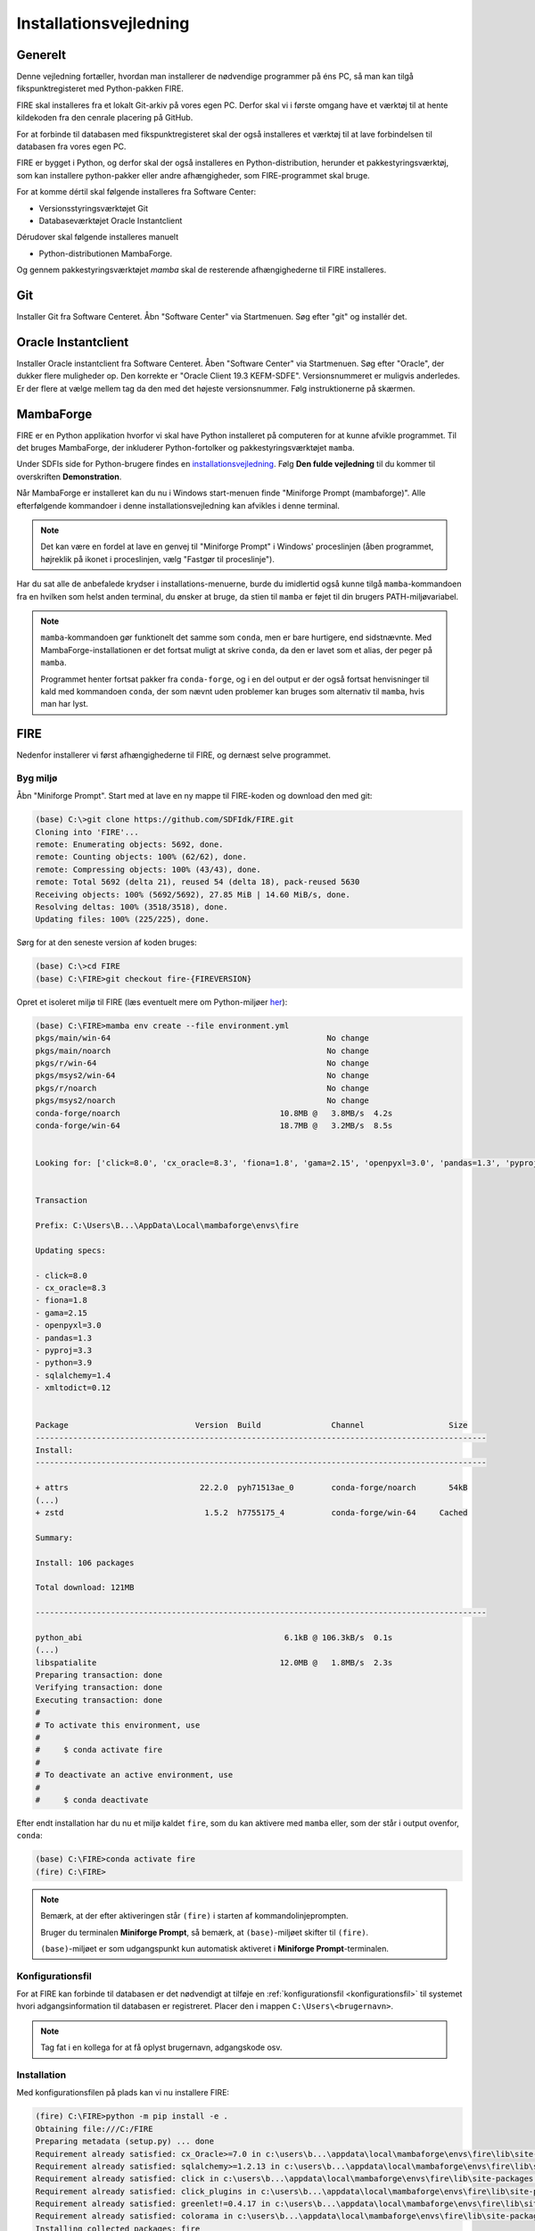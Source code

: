 .. _installation:

Installationsvejledning
=======================

Generelt
--------

Denne vejledning fortæller, hvordan man installerer de nødvendige programmer på
éns PC, så man kan tilgå fikspunktregisteret med Python-pakken FIRE.

FIRE skal installeres fra et lokalt Git-arkiv på vores egen PC. Derfor skal vi i
første omgang have et værktøj til at hente kildekoden fra den cenrale placering
på GitHub.

For at forbinde til databasen med fikspunktregisteret skal der også installeres
et værktøj til at lave forbindelsen til databasen fra vores egen PC.

FIRE er bygget i Python, og derfor skal der også installeres en
Python-distribution, herunder et pakkestyringsværktøj, som kan installere
python-pakker eller andre afhængigheder, som FIRE-programmet skal bruge.

For at komme dértil skal følgende installeres fra Software Center:

*   Versionsstyringsværktøjet Git
*   Databaseværktøjet Oracle Instantclient

Dérudover skal følgende installeres manuelt

*   Python-distributionen MambaForge.

Og gennem pakkestyringsværktøjet `mamba` skal de resterende afhængighederne til
FIRE installeres.


Git
---

Installer Git fra Software Centeret. Åbn "Software Center" via Startmenuen. Søg
efter "git" og installér det.

.. image:: figures/gitfrasoftwarecenter.PNG
  :width: 800
  :alt: Git i softwarecenter


Oracle Instantclient
--------------------

Installer Oracle instantclient fra Software Centeret. Åben "Software Center" via
Startmenuen. Søg efter "Oracle", der dukker flere muligheder op. Den korrekte er
"Oracle Client 19.3 KEFM-SDFE". Versionsnummeret er muligvis anderledes. Er der
flere at vælge mellem tag da den med det højeste versionsnummer. Følg
instruktionerne på skærmen.

.. image:: figures/oraclefrasoftwarecenter.PNG
   :width: 800
   :alt: Oracle i softwarecenter


MambaForge
----------

FIRE er en Python applikation hvorfor vi skal have Python installeret på
computeren for at kunne afvikle programmet. Til det bruges MambaForge, der
inkluderer Python-fortolker og pakkestyringsværktøjet ``mamba``.

Under SDFIs side for Python-brugere findes en `installationsvejledning
<https://sdfidk.github.io/SDFIPython/setup.html>`_. Følg **Den fulde
vejledning** til du kommer til overskriften **Demonstration**.

Når MambaForge er installeret kan du nu i Windows start-menuen finde "Miniforge
Prompt (mambaforge)". Alle efterfølgende kommandoer i denne
installationsvejledning kan afvikles i denne terminal.

.. note::

    Det kan være en fordel at lave en genvej til "Miniforge Prompt" i Windows'
    proceslinjen (åben programmet, højreklik på ikonet i proceslinjen, vælg
    "Fastgør til proceslinje").

Har du sat alle de anbefalede krydser i installations-menuerne, burde du
imidlertid også kunne tilgå ``mamba``-kommandoen fra en hvilken som helst anden
terminal, du ønsker at bruge, da stien til ``mamba`` er føjet til din brugers
PATH-miljøvariabel.

.. note::

    ``mamba``-kommandoen gør funktionelt det samme som ``conda``, men er bare
    hurtigere, end sidstnævnte. Med MambaForge-installationen er det fortsat
    muligt at skrive ``conda``, da den er lavet som et alias, der peger på
    ``mamba``.

    Programmet henter fortsat pakker fra ``conda-forge``, og i en del output er
    der også fortsat henvisninger til kald med kommandoen ``conda``, der som
    nævnt uden problemer kan bruges som alternativ til ``mamba``, hvis man har
    lyst.


FIRE
----

Nedenfor installerer vi først afhængighederne til FIRE, og dernæst selve programmet.

Byg miljø
+++++++++

Åbn "Miniforge Prompt". Start med at lave en ny mappe til FIRE-koden og download
den med git:

.. code-block::

    (base) C:\>git clone https://github.com/SDFIdk/FIRE.git
    Cloning into 'FIRE'...
    remote: Enumerating objects: 5692, done.
    remote: Counting objects: 100% (62/62), done.
    remote: Compressing objects: 100% (43/43), done.
    remote: Total 5692 (delta 21), reused 54 (delta 18), pack-reused 5630
    Receiving objects: 100% (5692/5692), 27.85 MiB | 14.60 MiB/s, done.
    Resolving deltas: 100% (3518/3518), done.
    Updating files: 100% (225/225), done.

Sørg for at den seneste version af koden bruges:

.. code-block::

    (base) C:\>cd FIRE
    (base) C:\FIRE>git checkout fire-{FIREVERSION}

Opret et isoleret miljø til FIRE (læs eventuelt mere om Python-miljøer `her
<https://sdfidk.github.io/SDFIPython/package.html#reproducerbar-python-miljo-opsaetning>`_):

.. code-block::

    (base) C:\FIRE>mamba env create --file environment.yml
    pkgs/main/win-64                                              No change
    pkgs/main/noarch                                              No change
    pkgs/r/win-64                                                 No change
    pkgs/msys2/win-64                                             No change
    pkgs/r/noarch                                                 No change
    pkgs/msys2/noarch                                             No change
    conda-forge/noarch                                  10.8MB @   3.8MB/s  4.2s
    conda-forge/win-64                                  18.7MB @   3.2MB/s  8.5s


    Looking for: ['click=8.0', 'cx_oracle=8.3', 'fiona=1.8', 'gama=2.15', 'openpyxl=3.0', 'pandas=1.3', 'pyproj=3.3', 'python=3.9', 'sqlalchemy=1.4', 'xmltodict=0.12']


    Transaction

    Prefix: C:\Users\B...\AppData\Local\mambaforge\envs\fire

    Updating specs:

    - click=8.0
    - cx_oracle=8.3
    - fiona=1.8
    - gama=2.15
    - openpyxl=3.0
    - pandas=1.3
    - pyproj=3.3
    - python=3.9
    - sqlalchemy=1.4
    - xmltodict=0.12


    Package                           Version  Build               Channel                  Size
    ------------------------------------------------------------------------------------------------
    Install:
    ------------------------------------------------------------------------------------------------

    + attrs                            22.2.0  pyh71513ae_0        conda-forge/noarch       54kB
    (...)
    + zstd                              1.5.2  h7755175_4          conda-forge/win-64     Cached

    Summary:

    Install: 106 packages

    Total download: 121MB

    ------------------------------------------------------------------------------------------------

    python_abi                                           6.1kB @ 106.3kB/s  0.1s
    (...)
    libspatialite                                       12.0MB @   1.8MB/s  2.3s
    Preparing transaction: done
    Verifying transaction: done
    Executing transaction: done
    #
    # To activate this environment, use
    #
    #     $ conda activate fire
    #
    # To deactivate an active environment, use
    #
    #     $ conda deactivate


Efter endt installation har du nu et miljø kaldet ``fire``, som du kan aktivere
med ``mamba`` eller, som der står i output ovenfor, ``conda``:

.. code-block::

    (base) C:\FIRE>conda activate fire
    (fire) C:\FIRE>

.. note::

    Bemærk, at der efter aktiveringen står ``(fire)``  i starten af
    kommandolinjeprompten.

    Bruger du terminalen **Miniforge Prompt**, så bemærk, at ``(base)``-miljøet
    skifter til ``(fire)``.

    ``(base)``-miljøet er som udgangspunkt kun automatisk aktiveret i
    **Miniforge Prompt**-terminalen.


Konfigurationsfil
+++++++++++++++++

For at FIRE kan forbinde til databasen er det nødvendigt at tilføje en
:ref:`konfigurationsfil <konfigurationsfil>` til systemet hvori adgangsinformation
til databasen er registreret. Placer den i mappen ``C:\Users\<brugernavn>``.

.. note::

  Tag fat i en kollega for at få oplyst brugernavn, adgangskode osv.


Installation
++++++++++++

Med konfigurationsfilen på plads kan vi nu installere FIRE:

.. code-block::

    (fire) C:\FIRE>python -m pip install -e .
    Obtaining file:///C:/FIRE
    Preparing metadata (setup.py) ... done
    Requirement already satisfied: cx_Oracle>=7.0 in c:\users\b...\appdata\local\mambaforge\envs\fire\lib\site-packages (from fire==1.5.0) (8.3.0)
    Requirement already satisfied: sqlalchemy>=1.2.13 in c:\users\b...\appdata\local\mambaforge\envs\fire\lib\site-packages (from fire==1.5.0) (1.4.46)
    Requirement already satisfied: click in c:\users\b...\appdata\local\mambaforge\envs\fire\lib\site-packages (from fire==1.5.0) (8.0.4)
    Requirement already satisfied: click_plugins in c:\users\b...\appdata\local\mambaforge\envs\fire\lib\site-packages (from fire==1.5.0) (1.1.1)
    Requirement already satisfied: greenlet!=0.4.17 in c:\users\b...\appdata\local\mambaforge\envs\fire\lib\site-packages (from sqlalchemy>=1.2.13->fire==1.5.0) (2.0.1)
    Requirement already satisfied: colorama in c:\users\b...\appdata\local\mambaforge\envs\fire\lib\site-packages (from click->fire==1.5.0) (0.4.6)
    Installing collected packages: fire
    Running setup.py develop for fire
    Successfully installed fire-1.5.0

Bekræft at installation er gennemført korrekt

    .. code-block::

        (fire) C:\FIRE>fire --version
        fire, version {FIREVERSION}

.. note::

    Tip: Da ``mamba`` er tilgængeligt lige meget, hvilken mappe, du står i med
    terminalen, er du også uafhængig af mappe-placering, når du skal aktivere
    ``fire``.

    Du kan med andre ord starte i dén mappe, du arbejder i og køre
    aktiverings-kommandoen herfra.


Opdatering
++++++++++

Ved opdatering til en ny version af FIRE køres følgende kommandoer
fra et nyligt åbnet terminalvindue:

.. code-block::

    (base) C:\>cd C:\FIRE
    (base) C:\FIRE>mamba activate fire
    (fire) C:\FIRE>git fetch origin
    (fire) C:\FIRE>git checkout fire-{FIREVERSION}

Hvis du vil opdatere til en version med et højere major eller minor-versionsnummer,
altså x'et eller y'et i ``x.y.z``, bør du desuden lave en opdatering af dit conda
miljø:

.. code-block::

    (fire) C:\FIRE>mamba env update --file environment.yml


Måske får du undervejs en advarsel om, at ``mamba``/``conda`` skal opdateres:

.. code-block::

    ==> WARNING: A newer version of conda exists. <==
      current version: 4.5.11
      latest version: 4.6.4

    Please update conda by running

        $ conda update -n base -c defaults conda

Gør som foreslået og kør kommandoen ``conda update -n base -c defaults
conda``.


Afinstallering
++++++++++++++

Det kan i visse tilfælde være nødvendigt at afinstallere FIRE. Det gøres i
praksis ved at fjerne miljøet ``fire``:

.. code-block::

    C:\>mamba env remove -n fire

Herefter fjernes git repositoriet med FIRE kildekoden:

.. code-block::

    C:\>rmdir /s C:\FIRE
